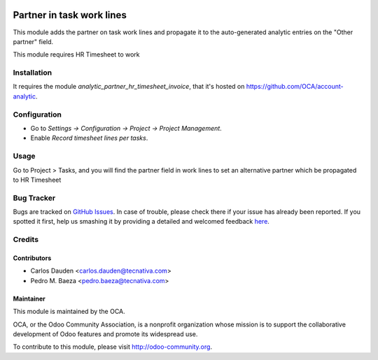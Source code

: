 .. image:: https://img.shields.io/badge/licence-AGPL--3-blue.svg
   :target: http://www.gnu.org/licenses/agpl-3.0-standalone.html
   :alt: License: AGPL-3

==========================
Partner in task work lines
==========================

This module adds the partner on task work lines and propagate it to the
auto-generated analytic entries on the "Other partner" field.

This module requires HR Timesheet to work

Installation
============

It requires the module *analytic_partner_hr_timesheet_invoice*, that it's
hosted on https://github.com/OCA/account-analytic.

Configuration
=============

* Go to *Settings -> Configuration -> Project -> Project Management*.
* Enable *Record timesheet lines per tasks*.

Usage
=====

Go to Project > Tasks, and you will find the partner field in work lines to set
an alternative partner which be propagated to HR Timesheet


.. image:: https://odoo-community.org/website/image/ir.attachment/5784_f2813bd/datas
   :alt: Try me on Runbot
   :target: https://runbot.odoo-community.org/runbot/87/8.0


Bug Tracker
===========

Bugs are tracked on `GitHub Issues <https://github.com/OCA/
project/issues>`_.
In case of trouble, please check there if your issue has already been reported.
If you spotted it first, help us smashing it by providing a detailed and welcomed feedback `here <https://github.com/OCA/
project/issues/new?body=module:%20
project_task_analytic_partner%0Aversion:%20
8.0%0A%0A**Steps%20to%20reproduce**%0A-%20...%0A%0A**Current%20behavior**%0A%0A**Expected%20behavior**>`_.

Credits
=======

Contributors
------------
* Carlos Dauden <carlos.dauden@tecnativa.com>
* Pedro M. Baeza <pedro.baeza@tecnativa.com>

Maintainer
----------

.. image:: http://odoo-community.org/logo.png
   :alt: Odoo Community Association
   :target: http://odoo-community.org

This module is maintained by the OCA.

OCA, or the Odoo Community Association, is a nonprofit organization whose
mission is to support the collaborative development of Odoo features and
promote its widespread use.

To contribute to this module, please visit http://odoo-community.org.


